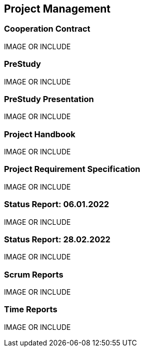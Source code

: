 ifdef::printed-version[]
{blank}

<<<

endif::[]


== Project Management
=== Cooperation Contract
IMAGE OR INCLUDE

=== PreStudy
IMAGE OR INCLUDE

=== PreStudy Presentation
IMAGE OR INCLUDE

=== Project Handbook
IMAGE OR INCLUDE

=== Project Requirement Specification
IMAGE OR INCLUDE

=== Status Report: 06.01.2022
IMAGE OR INCLUDE

=== Status Report: 28.02.2022
IMAGE OR INCLUDE

=== Scrum Reports
IMAGE OR INCLUDE

=== Time Reports
IMAGE OR INCLUDE
